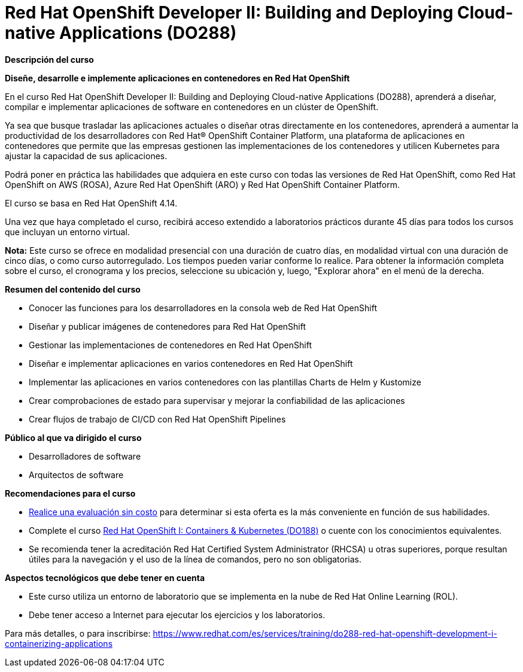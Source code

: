 // Este archivo se mantiene ejecutando scripts/refresh-training.py script

= Red Hat OpenShift Developer II: Building and Deploying Cloud-native Applications (DO288)

[.big]#*Descripción del curso*#

*Diseñe, desarrolle e implemente aplicaciones en contenedores en Red Hat OpenShift*

En el curso Red Hat OpenShift Developer II: Building and Deploying Cloud-native Applications (DO288), aprenderá a diseñar, compilar e implementar aplicaciones de software en contenedores en un clúster de OpenShift.

Ya sea que busque trasladar las aplicaciones actuales o diseñar otras directamente en los contenedores, aprenderá a aumentar la productividad de los desarrolladores con Red Hat® OpenShift Container Platform, una plataforma de aplicaciones en contenedores que permite que las empresas gestionen las implementaciones de los contenedores y utilicen Kubernetes para ajustar la capacidad de sus aplicaciones.

Podrá poner en práctica las habilidades que adquiera en este curso con todas las versiones de Red Hat OpenShift, como Red Hat OpenShift on AWS (ROSA), Azure Red Hat OpenShift (ARO) y Red Hat OpenShift Container Platform.

El curso se basa en Red Hat OpenShift 4.14.

Una vez que haya completado el curso, recibirá acceso extendido a laboratorios prácticos durante 45 días para todos los cursos que incluyan un entorno virtual.

*Nota:* Este curso se ofrece en modalidad presencial con una duración de cuatro días, en modalidad virtual con una duración de cinco días, o como curso autorregulado. Los tiempos pueden variar conforme lo realice. Para obtener la información completa sobre el curso, el cronograma y los precios, seleccione su ubicación y, luego, "Explorar ahora" en el menú de la derecha.

[.big]#*Resumen del contenido del curso*#

* Conocer las funciones para los desarrolladores en la consola web de Red Hat OpenShift
* Diseñar y publicar imágenes de contenedores para Red Hat OpenShift
* Gestionar las implementaciones de contenedores en Red Hat OpenShift
* Diseñar e implementar aplicaciones en varios contenedores en Red Hat OpenShift
* Implementar las aplicaciones en varios contenedores con las plantillas Charts de Helm y Kustomize
* Crear comprobaciones de estado para supervisar y mejorar la confiabilidad de las aplicaciones
* Crear flujos de trabajo de CI/CD con Red Hat OpenShift Pipelines

[.big]#*Público al que va dirigido el curso*#

* Desarrolladores de software
* Arquitectos de software

[.big]#*Recomendaciones para el curso*#

* https://skills.ole.redhat.com/[Realice una evaluación sin costo] para determinar si esta oferta es la más conveniente en función de sus habilidades.
* Complete el curso https://www.redhat.com/es/services/training/do188-red-hat-open-shift-development-introduction-containers-with-podman[Red Hat OpenShift I: Containers & Kubernetes (DO188)] o cuente con los conocimientos equivalentes.
* Se recomienda tener la acreditación Red Hat Certified System Administrator (RHCSA) u otras superiores, porque resultan útiles para la navegación y el uso de la línea de comandos, pero no son obligatorias.

[.big]#*Aspectos tecnológicos que debe tener en cuenta*#

* Este curso utiliza un entorno de laboratorio que se implementa en la nube de Red Hat Online Learning (ROL).
* Debe tener acceso a Internet para ejecutar los ejercicios y los laboratorios.

Para más detalles, o para inscribirse:
https://www.redhat.com/es/services/training/do288-red-hat-openshift-development-i-containerizing-applications
